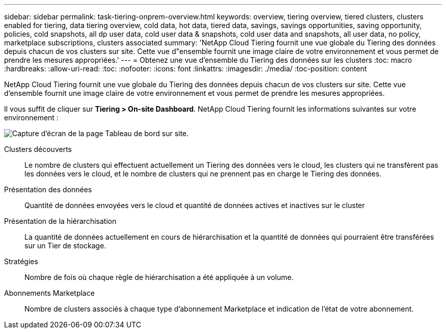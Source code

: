 ---
sidebar: sidebar 
permalink: task-tiering-onprem-overview.html 
keywords: overview, tiering overview, tiered clusters, clusters enabled for tiering, data tiering overview, cold data, hot data, tiered data, savings, savings opportunities, saving opportunity, policies, cold snapshots, all dp user data, cold user data & snapshots, cold user data and snapshots, all user data, no policy, marketplace subscriptions, clusters associated 
summary: 'NetApp Cloud Tiering fournit une vue globale du Tiering des données depuis chacun de vos clusters sur site. Cette vue d"ensemble fournit une image claire de votre environnement et vous permet de prendre les mesures appropriées.' 
---
= Obtenez une vue d'ensemble du Tiering des données sur les clusters
:toc: macro
:hardbreaks:
:allow-uri-read: 
:toc: 
:nofooter: 
:icons: font
:linkattrs: 
:imagesdir: ./media/
:toc-position: content


[role="lead"]
NetApp Cloud Tiering fournit une vue globale du Tiering des données depuis chacun de vos clusters sur site. Cette vue d'ensemble fournit une image claire de votre environnement et vous permet de prendre les mesures appropriées.

Il vous suffit de cliquer sur *Tiering > On-site Dashboard*. NetApp Cloud Tiering fournit les informations suivantes sur votre environnement :

image:screenshot_tiering_onprem_dashboard.png["Capture d'écran de la page Tableau de bord sur site."]

Clusters découverts:: Le nombre de clusters qui effectuent actuellement un Tiering des données vers le cloud, les clusters qui ne transfèrent pas les données vers le cloud, et le nombre de clusters qui ne prennent pas en charge le Tiering des données.
Présentation des données:: Quantité de données envoyées vers le cloud et quantité de données actives et inactives sur le cluster
Présentation de la hiérarchisation:: La quantité de données actuellement en cours de hiérarchisation et la quantité de données qui pourraient être transférées sur un Tier de stockage.
Stratégies:: Nombre de fois où chaque règle de hiérarchisation a été appliquée à un volume.
Abonnements Marketplace:: Nombre de clusters associés à chaque type d'abonnement Marketplace et indication de l'état de votre abonnement.

